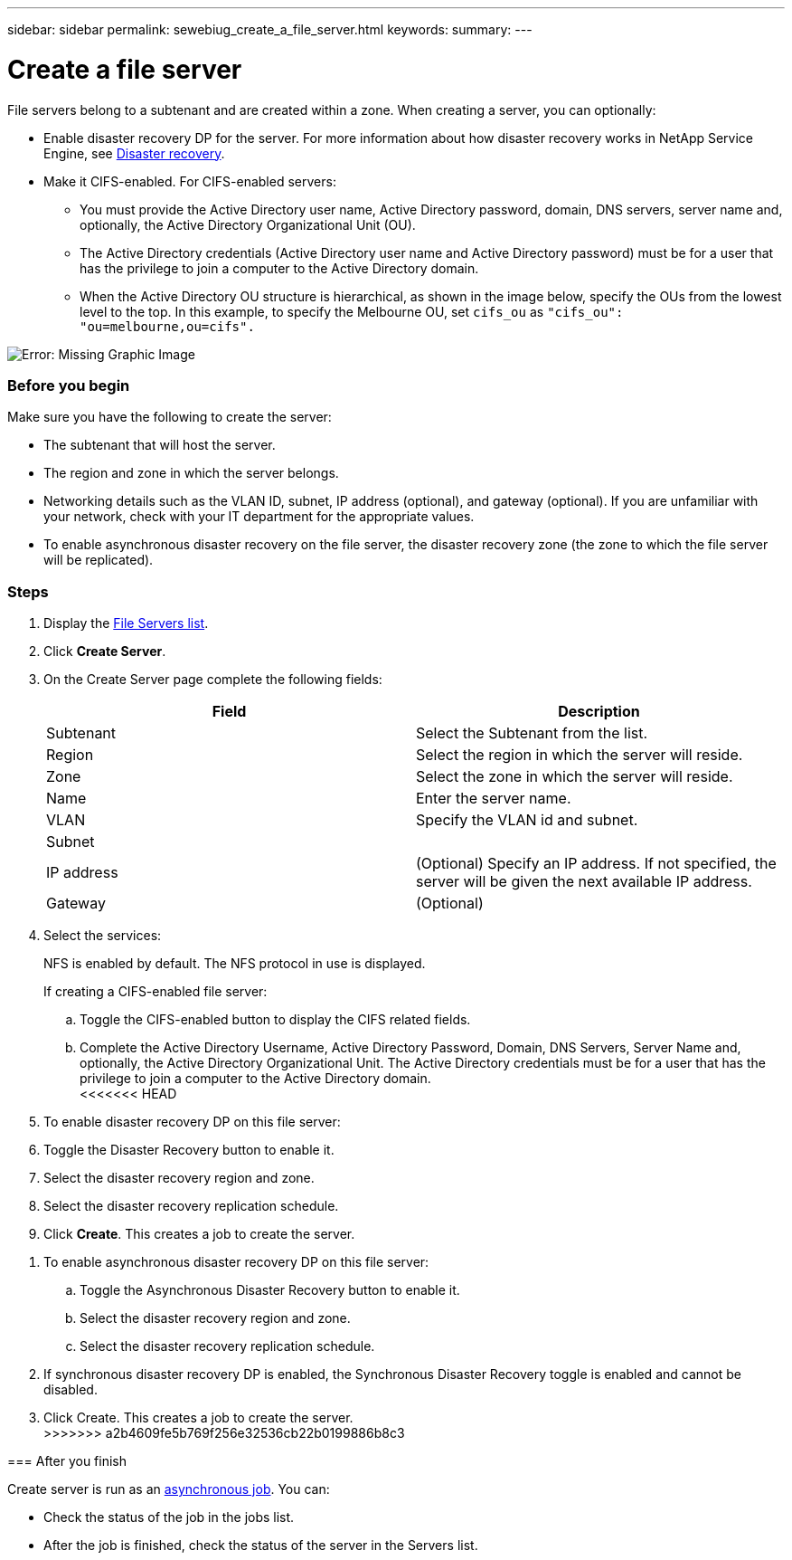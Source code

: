 ---
sidebar: sidebar
permalink: sewebiug_create_a_file_server.html
keywords:
summary:
---

= Create a file server
:hardbreaks:
:nofooter:
:icons: font
:linkattrs:
:imagesdir: ./media/

//
// This file was created with NDAC Version 2.0 (August 17, 2020)
//
// 2020-10-20 10:59:39.166237
//

[.lead]
File servers belong to a subtenant and are created within a zone. When creating a server, you can optionally:

* Enable disaster recovery DP for the server. For more information about how disaster recovery works in NetApp Service Engine, see link:sewebiug_billing_accounts,_subscriptions,_services,_and_performance.html#disaster-recovery[Disaster recovery].
* Make it CIFS-enabled. For CIFS-enabled servers:
** You must provide the Active Directory user name, Active Directory password, domain, DNS servers, server name and, optionally, the Active Directory Organizational Unit (OU).
** The Active Directory credentials (Active Directory user name and Active Directory password) must be for a user that has the privilege to join a computer to the Active Directory domain.
** When the Active Directory OU structure is hierarchical, as shown in the image below, specify the OUs from the lowest level to the top. In this example, to specify the Melbourne OU, set `cifs_ou` as `"cifs_ou": "ou=melbourne,ou=cifs".`

image:sewebiug_image20.png[Error: Missing Graphic Image]

=== Before you begin

Make sure you have the following to create the server:

* The subtenant that will host the server.
* The region and zone in which the server belongs.
* Networking details such as the VLAN ID, subnet, IP address (optional), and gateway (optional). If you are unfamiliar with your network, check with your IT department for the appropriate values.
* To enable asynchronous disaster recovery  on the file server, the disaster recovery zone (the zone to which the file server will be replicated).

=== Steps

. Display the link:sewebiug_view_servers.html#view-servers[File Servers list].
. Click *Create Server*.
. On the Create Server page complete the following fields:
+
|===
|Field |Description

|Subtenant
|Select the Subtenant from the list.
|Region
|Select the region in which the server will reside.
|Zone
|Select the zone in which the server will reside.
|Name
|Enter the server name.
|VLAN
|Specify the VLAN id and subnet.
|Subnet
|
|IP address
|(Optional) Specify an IP address. If not specified, the server will be given the next available IP address.
|Gateway
|(Optional)
|===
+
. Select the services:
+
NFS is enabled by default. The NFS protocol in use is displayed.
+
If creating a CIFS-enabled file server:

.. Toggle the CIFS-enabled button to display the CIFS related fields.
.. Complete the Active Directory Username, Active Directory Password, Domain, DNS Servers, Server Name and, optionally, the Active Directory Organizational Unit. The Active Directory credentials must be for a user that has the privilege to join a computer to the Active Directory domain.
<<<<<<< HEAD
. To enable disaster recovery DP on this file server:
. Toggle the Disaster Recovery button to enable it.
. Select the disaster recovery region and zone.
. Select the disaster recovery replication schedule.
. Click *Create*. This creates a job to create the server.
=======
. To enable asynchronous disaster recovery DP on this file server:
.. Toggle the Asynchronous Disaster Recovery button to enable it.
.. Select the disaster recovery region and zone.
.. Select the disaster recovery replication schedule.
. If synchronous disaster recovery DP is enabled, the Synchronous Disaster Recovery toggle is enabled and cannot be disabled. 
. Click Create. This creates a job to create the server.
>>>>>>> a2b4609fe5b769f256e32536cb22b0199886b8c3

=== After you finish

Create server is run as an link:sewebiug_billing_accounts,_subscriptions,_services,_and_performance.html#disaster-recovery—asynchronous[asynchronous job]. You can:

* Check the status of the job in the jobs list.
* After the job is finished, check the status of the server in the Servers list.
